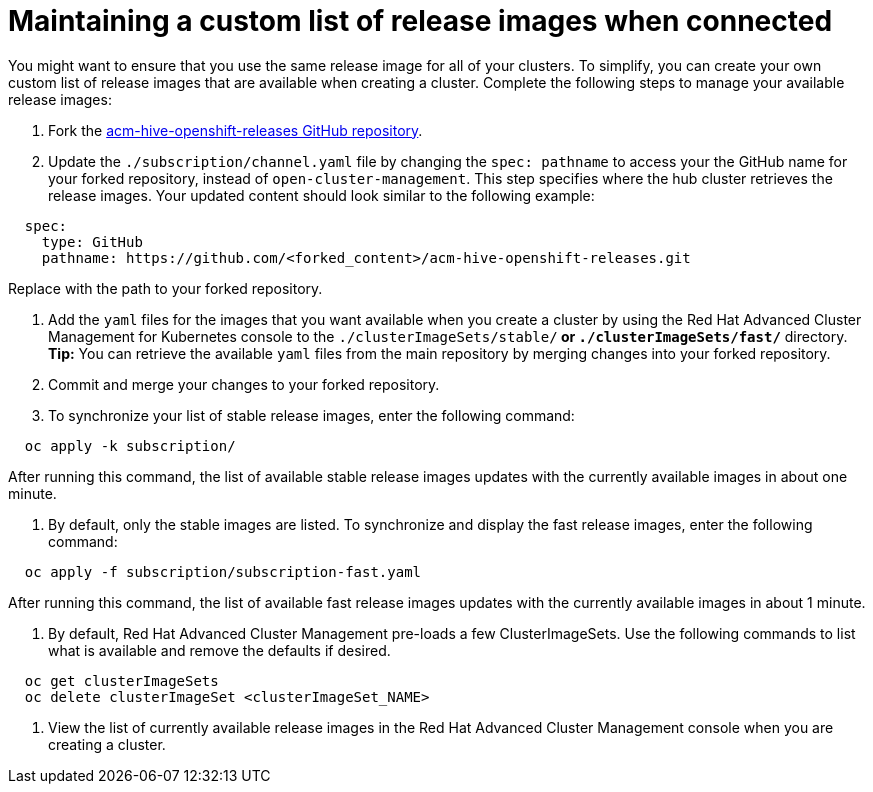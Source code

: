 [#maintaining-a-custom-list-of-release-images-when-connected]
= Maintaining a custom list of release images when connected

You might want to ensure that you use the same release image for all of your clusters.
To simplify, you can create your own custom list of release images that are available when creating a cluster.
Complete the following steps to manage your available release images:

. Fork the https://github.com/open-cluster-management/acm-hive-openshift-releases[acm-hive-openshift-releases GitHub repository].
. Update the `./subscription/channel.yaml` file by changing the `spec: pathname` to access your the GitHub name for your forked repository, instead of `open-cluster-management`.
This step specifies where the hub cluster retrieves the release images.
Your updated content should look similar to the following example:

----
  spec:
    type: GitHub
    pathname: https://github.com/<forked_content>/acm-hive-openshift-releases.git
----

Replace +++<forked_content>+++with the path to your forked repository.+++</forked_content>+++

. Add the `yaml` files for the images that you want available when you create a cluster by using the Red Hat Advanced Cluster Management for Kubernetes console to the `./clusterImageSets/stable/*` or `./clusterImageSets/fast/*` directory.
*Tip:* You can retrieve the available `yaml` files from the main repository by merging changes into your forked repository.
. Commit and merge your changes to your forked repository.
. To synchronize your list of stable release images, enter the following command:

----
  oc apply -k subscription/
----

After running this command, the list of available stable release images updates with the currently available images in about one minute.

. By default, only the stable images are listed.
To synchronize and display the fast release images, enter the following command:

----
  oc apply -f subscription/subscription-fast.yaml
----

After running this command, the list of available fast release images updates with the currently available images in about 1 minute.

. By default, Red Hat Advanced Cluster Management pre-loads a few ClusterImageSets.
Use the following commands to list what is available and remove the defaults if desired.

----
  oc get clusterImageSets
  oc delete clusterImageSet <clusterImageSet_NAME>
----

. View the list of currently available release images in the Red Hat Advanced Cluster Management console when you are creating a cluster.
